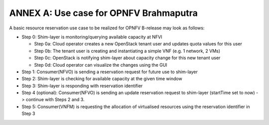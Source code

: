 .. _uc-brahmaputra:

ANNEX A: Use case for OPNFV Brahmaputra
=======================================

A basic resource reservation use case to be realized for OPNFV B-release may
look as follows:

* Step 0: Shim-layer is monitoring/querying available capacity at NFVI

  * Step 0a: Cloud operator creates a new OpenStack tenant user and updates
    quota values for this user

  * Step 0b: The tenant user is creating and instantiating a simple VNF
    (e.g. 1 network, 2 VMs)

  * Step 0c: OpenStack is notifying shim-layer about capacity change for
    this new tenant user

  * Step 0d: Cloud operator can visualize the changes using the GUI

* Step 1: Consumer(NFVO) is sending a reservation request for future use to
  shim-layer

* Step 2: Shim-layer is checking for available capacity at the given time
  window

* Step 3: Shim-layer is responding with reservation identifier

* Step 4 (optional): Consumer(NFVO) is sending an update reservation request
  to shim-layer (startTime set to now) -> continue with Steps 2 and 3.

* Step 5: Consumer(VNFM) is requesting the allocation of virtualised resources
  using the reservation identifier in Step 3
